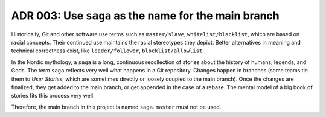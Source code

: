 .. _adr-03-use-saga:

ADR 003: Use ``saga`` as the name for the main branch
#####################################################

Historically, Git and other software use terms such as ``master/slave``, ``whitelist/blacklist``, which are based on racial concepts.
Their continued use maintains the racial stereotypes they depict.
Better alternatives in meaning and technical correctness exist, like ``leader/follower``, ``blocklist/allowlist``.

In the Nordic mythology, a ``saga`` is a long, continuous recollection of stories about the history of humans, legends, and Gods.
The term ``saga`` reflects very well what happens in a Git repository.
Changes happen in branches (some teams tie them to *User Stories*, which are sometimes directly or loosely coupled to the main branch).
Once the changes are finalized, they get added to the main branch, or get appended in the case of a rebase.
The mental model of a big book of stories fits this process very well.

Therefore, the main branch in this project is named ``saga``.
``master`` must not be used.
